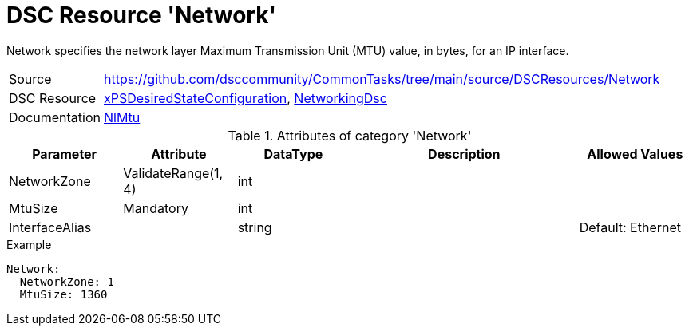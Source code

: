 // CommonTasks YAML Reference: Network
// ===================================

:YmlCategory: Network

:abstract:    {YmlCategory} specifies the network layer Maximum Transmission Unit (MTU) value, in bytes, for an IP interface.

[#dscyml_network]
= DSC Resource '{YmlCategory}'

[[dscyml_network_abstract, {abstract}]]
{abstract}


[cols="1,3a" options="autowidth" caption=]
|===
| Source         | https://github.com/dsccommunity/CommonTasks/tree/main/source/DSCResources/Network
| DSC Resource   | https://github.com/dsccommunity/xPSDesiredStateConfiguration[xPSDesiredStateConfiguration], https://github.com/dsccommunity/NetworkingDsc[NetworkingDsc]
| Documentation  | https://github.com/dsccommunity/NetworkingDsc/wiki/NetIPInterface[NlMtu]
|===


.Attributes of category '{YmlCategory}'
[cols="1,1,1,2a,1a" options="header"]
|===
| Parameter
| Attribute
| DataType
| Description
| Allowed Values

| NetworkZone
| ValidateRange(1, 4)
| int
|
|

| MtuSize
| Mandatory
| int
|
|

| InterfaceAlias
|
| string
|
| Default: Ethernet

|===


.Example
[source, yaml]
----
Network:
  NetworkZone: 1
  MtuSize: 1360
----